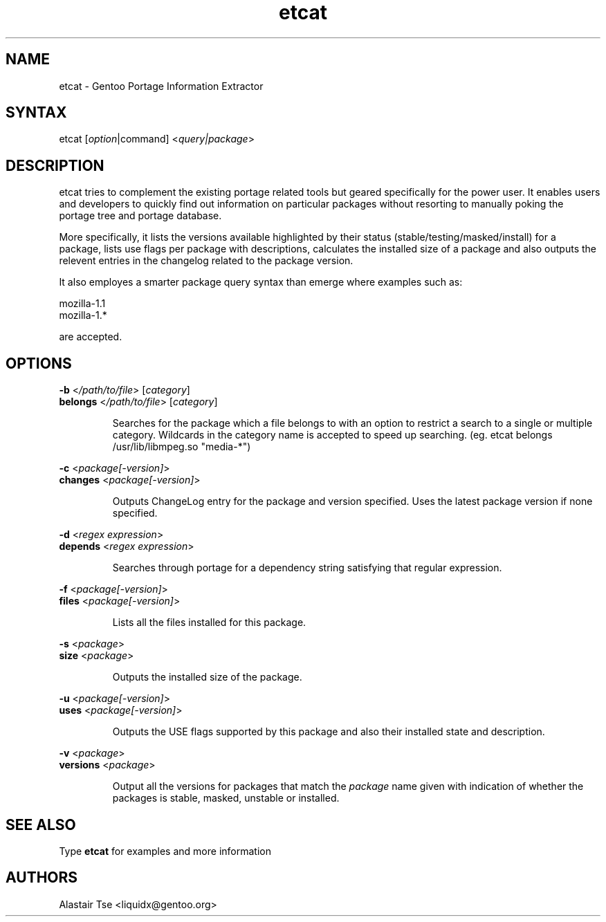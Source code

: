 .TH "etcat" "1" "0.1.4" "Alastair Tse <liquidx@gentoo.org>" "Gentoo Administration"
.SH "NAME"
.LP 
etcat \- Gentoo Portage Information Extractor
.SH "SYNTAX"
.LP 
etcat [\fIoption\fP|command] <\fIquery|package\fP>

.SH "DESCRIPTION"
.LP 
etcat tries to complement the existing portage related tools but geared specifically for the power user. It enables users and developers to quickly find out information on particular packages without resorting to manually poking the portage tree and portage database.

.LP 
More specifically, it lists the versions available highlighted by their status (stable/testing/masked/install) for a package, lists use flags per package with descriptions, calculates the installed size of a package and also outputs the relevent entries in the changelog related to the package version.

.LP 
It also employes a smarter package query syntax than emerge where examples such as:
.LP .IP 
mozilla\-1.1
.br 
mozilla\-1.*
.LP 
are accepted.

.SH "OPTIONS"
.LP 
\fB\-b\fR <\fI/path/to/file\fR> [\fIcategory\fR]
.br 
\fBbelongs\fR <\fI/path/to/file\fR> [\fIcategory\fR]
.IP 
Searches for the package which a file belongs to with an option to restrict a search to a single or multiple category. Wildcards in the category name is accepted to speed up searching. (eg. etcat belongs /usr/lib/libmpeg.so "media\-*")

.LP 
\fB\-c\fR <\fIpackage[\-version]\fR>
.br 
\fBchanges\fR <\fIpackage[\-version]\fR>
.IP 
Outputs ChangeLog entry for the package and version specified. Uses the latest package version if none specified.

.LP 
\fB\-d\fR <\fIregex expression\fR>
.br 
\fBdepends\fR <\fIregex expression\fR>
.IP 
Searches through portage for a dependency string satisfying that regular expression.

.LP 
\fB\-f\fR <\fIpackage[\-version]\fR>
.br 
\fBfiles\fR <\fIpackage[\-version]\fR>
.IP 
Lists all the files installed for this package.

.LP 
\fB\-s\fR <\fIpackage\fR>
.br 
\fBsize\fR <\fIpackage\fR>
.IP 
Outputs the installed size of the package.

.LP 
\fB\-u\fR <\fIpackage[\-version]\fR>
.br 
\fBuses\fR <\fIpackage[\-version]\fR>
.IP 
Outputs the USE flags supported by this package and also their installed state and description.

.LP 
\fB\-v\fR <\fIpackage\fR>
.br 
\fBversions\fR <\fIpackage\fR>
.IP 
Output all the versions for packages that match the \fIpackage\fR name given with indication of whether the packages is stable, masked, unstable or installed.
.SH "SEE ALSO"
.LP 
Type \fBetcat\fR for examples and more information
.SH "AUTHORS"
.LP 
Alastair Tse <liquidx@gentoo.org>
